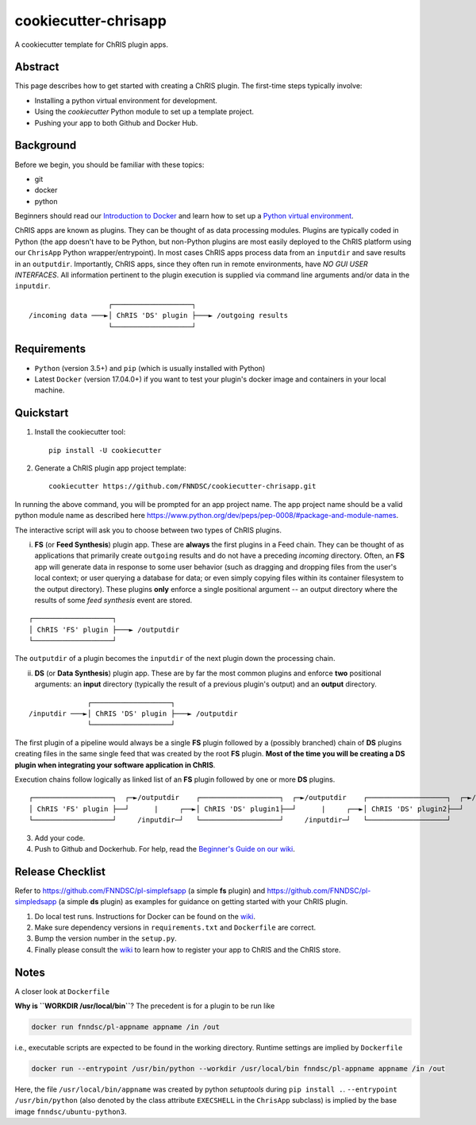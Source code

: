 ############################
cookiecutter-chrisapp |Logo| 
############################

|License| |Last Commit|

.. |Logo| image:: ../assets/logo_chris.png?raw=true
  :alt: ChRIS Logo
.. |License| image:: https://img.shields.io/github/license/fnndsc/cookiecutter-chrisapp.svg
  :alt: License
.. |Last Commit| image:: https://img.shields.io/github/last-commit/fnndsc/cookiecutter-chrisapp.svg
  :alt: Last Commit
  
A cookiecutter template for ChRIS plugin apps.


Abstract
========

This page describes how to get started with creating a ChRIS plugin. The first-time steps typically involve:

* Installing a python virtual environment for development.
* Using the *cookiecutter* Python module to set up a template project.
* Pushing your app to both Github and Docker Hub.

Background
==========

Before we begin, you should be familiar with these topics:

* git
* docker
* python

Beginners should read our `Introduction to Docker`_ and learn how to set up a `Python virtual environment`_.

.. _Introduction to Docker: https://github.com/FNNDSC/cookiecutter-chrisapp/wiki/Introduction-to-Docker
.. _Python virtual environment: https://github.com/FNNDSC/cookiecutter-chrisapp/wiki/Best-Practices#python-environments

ChRIS apps are known as plugins. They can be thought of as data processing modules.
Plugins are typically coded in Python (the app doesn't have to be Python, but non-Python
plugins are most easily deployed to the ChRIS platform using our ``ChrisApp`` Python wrapper/entrypoint).
In most cases ChRIS apps process data from an ``inputdir`` and save results in an ``outputdir``.
Importantly, ChRIS apps, since they often run in remote environments, have *NO GUI USER INTERFACES*.
All information pertinent to the plugin execution is supplied via command line arguments and/or data in the ``inputdir``.

::

                       ┌───────────────────┐
    /incoming data ───►│ ChRIS 'DS' plugin ├───► /outgoing results
                       └───────────────────┘

Requirements
============

* ``Python`` (version 3.5+) and ``pip`` (which is usually installed with Python)
* Latest ``Docker`` (version 17.04.0+) if you want to test your plugin's docker image and containers in your local machine.


Quickstart
==========

1. Install the cookiecutter tool::

    pip install -U cookiecutter


2. Generate a ChRIS plugin app project template::

    cookiecutter https://github.com/FNNDSC/cookiecutter-chrisapp.git

In running the above command, you will be prompted for an app project name. The app project name should be a valid python module name as described here https://www.python.org/dev/peps/pep-0008/#package-and-module-names.

The interactive script will ask you to choose between two types of ChRIS plugins.

i. **FS** (or **Feed Synthesis**) plugin app. These are **always** the first plugins in a Feed chain. They can be thought of as applications that primarily create ``outgoing`` results and do not have a preceding `incoming` directory. Often, an **FS** app will generate data in response to some user behavior (such as dragging and dropping files from the user's local context; or user querying a database for data; or even simply copying files within its container filesystem to the output directory). These plugins **only** enforce a single positional argument -- an output directory where the results of some *feed synthesis* event are stored. 

::

   ┌───────────────────┐
   │ ChRIS 'FS' plugin ├───► /outputdir
   └───────────────────┘

The ``outputdir`` of a plugin becomes the ``inputdir`` of the next plugin down the processing chain.


ii. **DS** (or **Data Synthesis**) plugin app. These are by far the most common plugins and enforce **two** positional arguments: an **input** directory (typically the result of a previous plugin's output) and an **output** directory.

::

                  ┌───────────────────┐
    /inputdir ───►│ ChRIS 'DS' plugin ├───► /outputdir
                  └───────────────────┘

The first plugin of a pipeline would always be a single **FS** plugin followed by a (possibly branched) chain of **DS** plugins creating files in the same single feed that was created by the root **FS** plugin. **Most of the time you will be creating a DS plugin when integrating your software application in ChRIS**.

Execution chains follow logically as linked list of an **FS** plugin followed by one or more **DS** plugins.

::

   ┌───────────────────┐  ┌─►/outputdir    ┌───────────────────┐  ┌─►/outputdir    ┌───────────────────┐  ┌─►/outputdir     
   │ ChRIS 'FS' plugin ├──┘      |     ┌──►│ ChRIS 'DS' plugin1├──┘      |     ┌──►│ ChRIS 'DS' plugin2├──┘
   └───────────────────┘     /inputdir─┘   └───────────────────┘     /inputdir─┘   └───────────────────┘       


3. Add your code.

4. Push to Github and Dockerhub. For help, read the `Beginner's Guide on our wiki <https://github.com/FNNDSC/cookiecutter-chrisapp/wiki/Beginner%27s-Guide>`_.

Release Checklist
=================

Refer to https://github.com/FNNDSC/pl-simplefsapp (a simple **fs** plugin) and https://github.com/FNNDSC/pl-simpledsapp (a simple **ds** plugin) as examples
for guidance on getting started with your ChRIS plugin.

1. Do local test runs. Instructions for Docker can be found on the `wiki <https://github.com/FNNDSC/cookiecutter-chrisapp/wiki/Beginner's-Guide#local-docker-build>`_.

2. Make sure dependency versions in ``requirements.txt`` and ``Dockerfile`` are correct.

3. Bump the version number in the ``setup.py``.

4. Finally please consult the `wiki <https://github.com/FNNDSC/cookiecutter-chrisapp/wiki>`_ to learn how to register your app to ChRIS and the ChRIS store.

Notes
=====

A closer look at ``Dockerfile``

**Why is ``WORKDIR /usr/local/bin``**? The precedent is for a plugin to be run like

.. code::

    docker run fnndsc/pl-appname appname /in /out

i.e., executable scripts are expected to be found in the working directory.
Runtime settings are implied by ``Dockerfile``

.. code::

    docker run --entrypoint /usr/bin/python --workdir /usr/local/bin fnndsc/pl-appname appname /in /out

Here, the file ``/usr/local/bin/appname`` was created by python *setuptools* during ``pip install .``.
``--entrypoint /usr/bin/python`` (also denoted by the class attribute ``EXECSHELL`` in the ``ChrisApp``
subclass) is implied by the base image ``fnndsc/ubuntu-python3``.

